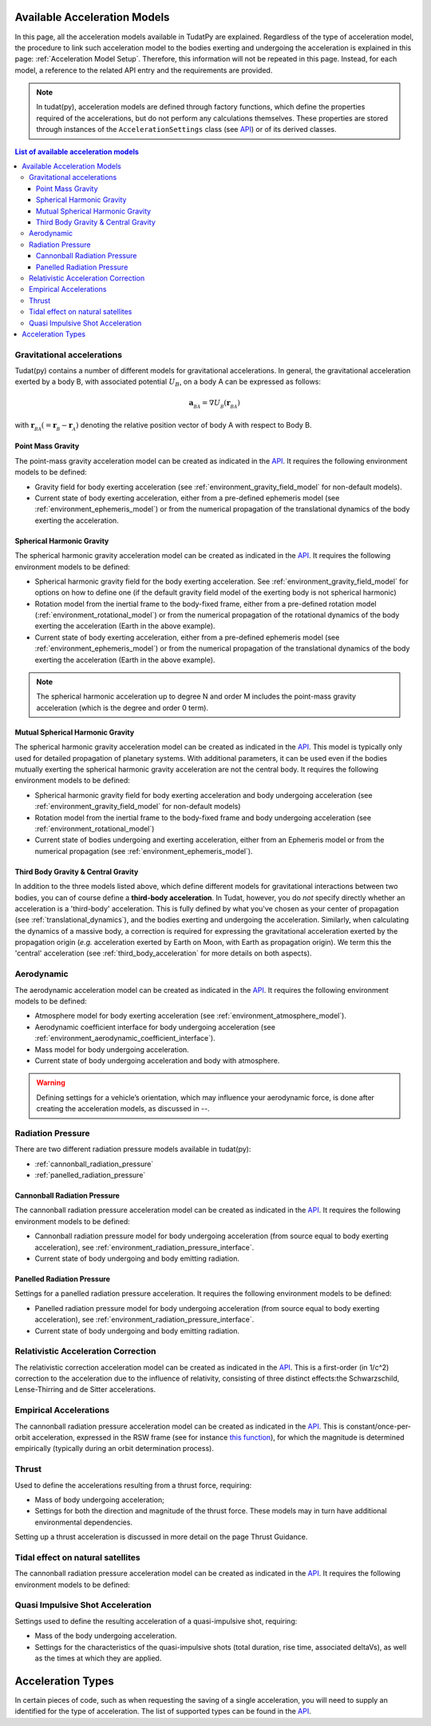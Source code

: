 .. _available_acceleration_models:

===============================
Available Acceleration Models
===============================

In this page, all the acceleration models available in TudatPy are explained. Regardless of the type of acceleration
model, the procedure to link such acceleration model to the bodies exerting and undergoing the acceleration is
explained in this page: :ref:`Acceleration Model Setup`. Therefore, this information will not be repeated in this
page. Instead, for each model, a reference to the related API entry and the requirements are provided.


.. note::
   In tudat(py), acceleration models are defined through factory functions, which define the properties required of
   the accelerations, but do not perform any calculations themselves. These properties are stored through instances
   of the
   ``AccelerationSettings`` class (see `API <https://tudatpy.readthedocs.io/en/latest/acceleration.html#tudatpy
   .numerical_simulation.propagation_setup.acceleration.AccelerationSettings>`_) or of its derived classes.


.. contents:: List of available acceleration models
    :depth: 3

###########################
Gravitational accelerations
###########################

Tudat(py) contains a number of different models for gravitational accelerations. In general, the gravitational
acceleration exerted by a body B, with associated potential :math:`U_{B}`, on a body A can be expressed as follows:

.. math::
    \mathbf{a}_{_{BA}}=\nabla U_{_{B}}\left(\mathbf{r}_{_{BA}}\right)

with :math:`\mathbf{r}_{_{BA}}(=\mathbf{r}_{_{B}}-\mathbf{r}_{_{A}})` denoting the relative position vector of body A
with respect to Body B.


.. _point_mass_acceleration:

Point Mass Gravity
##################

The point-mass gravity acceleration model can be created as indicated in the `API <https://tudatpy.readthedocs
.io/en/latest/acceleration.html#tudatpy.numerical_simulation.propagation_setup.acceleration.point_mass_gravity>`_.
It requires the following environment models to be defined:

- Gravity field for body exerting acceleration (see :ref:`environment_gravity_field_model` for non-default models).
- Current state of body exerting acceleration, either from a pre-defined ephemeris model
  (see :ref:`environment_ephemeris_model`) or from the numerical propagation of the translational dynamics of the body
  exerting the acceleration.


.. _spherical_harmonic_acceleration:

Spherical Harmonic Gravity
##########################

The spherical harmonic gravity acceleration model can be created as indicated in the `API <https://tudatpy.readthedocs.io/en/latest/acceleration.html#tudatpy.numerical_simulation.propagation_setup.acceleration.spherical_harmonic_gravity>`_.
It requires the following environment models to be defined:

- Spherical harmonic gravity field for the body exerting acceleration. See :ref:`environment_gravity_field_model` for
  options on how to define one (if the default gravity field model of the exerting body is not spherical harmonic)
- Rotation model from the inertial frame to the body-fixed frame, either from a pre-defined rotation model
  (:ref:`environment_rotational_model`) or from the numerical propagation of the rotational dynamics of the body
  exerting the acceleration (Earth in the above example).
- Current state of body exerting acceleration, either from a pre-defined ephemeris model
  (see :ref:`environment_ephemeris_model`) or from the numerical propagation of the translational dynamics of the body
  exerting the acceleration (Earth in the above example).

.. note::
  The spherical harmonic acceleration up to degree N and order M includes the point-mass gravity acceleration
  (which is the degree and order 0 term).

.. _mutual_spherical_harmonic_acceleration:

Mutual Spherical Harmonic Gravity
##############################################

The spherical harmonic gravity acceleration model can be created as indicated in the `API <https://tudatpy.readthedocs.io/en/latest/acceleration.html#tudatpy.numerical_simulation.propagation_setup.acceleration.mutual_spherical_harmonic_gravity>`_.
This model is typically only used for detailed propagation of planetary systems. With additional parameters, it can
be used even if the bodies mutually exerting the spherical harmonic gravity acceleration are not the central body.
It requires the following environment models to be defined:

- Spherical harmonic gravity field for body exerting acceleration and body undergoing acceleration (see
  :ref:`environment_gravity_field_model` for non-default models)
- Rotation model from the inertial frame to the body-fixed frame and body undergoing acceleration (see
  :ref:`environment_rotational_model`)
- Current state of bodies undergoing and exerting acceleration, either from an Ephemeris model or from the numerical
  propagation (see :ref:`environment_ephemeris_model`).


.. _third_body_gravity:

Third Body Gravity & Central Gravity
####################################


In addition to the three models listed above, which define different models for gravitational interactions between two
bodies, you can of course define a **third-body acceleration**. In Tudat, however, you do *not* specify directly
whether an
acceleration is a 'third-body' acceleration. This is fully defined by what you've chosen as your center of propagation
(see :ref:`translational_dynamics`), and the bodies exerting and undergoing the acceleration. Similarly, when
calculating the dynamics of a massive body, a correction is required for expressing the gravitational acceleration
exerted by the propagation origin (*e.g.* acceleration exerted by Earth on Moon, with Earth as propagation origin).
We term this the 'central' acceleration (see :ref:`third_body_acceleration` for more details on both aspects).



########################
Aerodynamic
########################

The aerodynamic acceleration model can be created as indicated in the `API <https://tudatpy.readthedocs
.io/en/latest/acceleration.html#tudatpy.numerical_simulation.propagation_setup.acceleration.aerodynamic>`_.
It requires the following environment models to be defined:

- Atmosphere model for body exerting acceleration (see :ref:`environment_atmosphere_model`).
- Aerodynamic coefficient interface for body undergoing acceleration (see
  :ref:`environment_aerodynamic_coefficient_interface`).
- Mass model for body undergoing acceleration.
- Current state of body undergoing acceleration and body with atmosphere.

.. warning::
   Defining settings for a vehicle’s orientation, which may influence your aerodynamic force, is done after creating
   the acceleration models, as discussed in --.

.. todo::
   Add link above.

#############################
Radiation Pressure
#############################

There are two different radiation pressure models available in tudat(py):

- :ref:`cannonball_radiation_pressure`
- :ref:`panelled_radiation_pressure`

.. _cannonball_radiation_pressure:

Cannonball Radiation Pressure
#############################

The cannonball radiation pressure acceleration model can be created as indicated in the `API <https://tudatpy
.readthedocs
.io/en/latest/acceleration.html#tudatpy.numerical_simulation.propagation_setup.cannonball_radiation_pressure>`_.
It requires the following environment models to be defined:

- Cannonball radiation pressure model for body undergoing acceleration (from source equal to body exerting acceleration), see :ref:`environment_radiation_pressure_interface`.
- Current state of body undergoing and body emitting radiation.


.. _panelled_radiation_pressure:

Panelled Radiation Pressure
###########################

.. todo::
   This entry is not yet exposed to tudatpy.

Settings for a panelled radiation pressure acceleration.
It requires the following environment models to be defined:

- Panelled radiation pressure model for body undergoing acceleration (from source equal to body exerting acceleration), see :ref:`environment_radiation_pressure_interface`.
- Current state of body undergoing and body emitting radiation.


####################################
Relativistic Acceleration Correction
####################################

The relativistic correction acceleration model can be created as indicated in the `API <https://tudatpy.readthedocs
.io/en/latest/acceleration.html#tudatpy.numerical_simulation.propagation_setup.relativistic_correction>`_.
This is a first-order (in 1/c^2) correction to the acceleration due to the influence of relativity, consisting of three
distinct effects:the Schwarzschild, Lense-Thirring and de Sitter accelerations.

.. todo::
   Add requirements, if needed.


#######################
Empirical Accelerations
#######################

The cannonball radiation pressure acceleration model can be created as indicated in the `API <https://tudatpy.readthedocs
.io/en/latest/acceleration.html#tudatpy.numerical_simulation.propagation_setup.empirical>`_.
This is constant/once-per-orbit acceleration, expressed in the RSW frame (see for instance `this function
<https://tudatpy.readthedocs.io/en/latest/frame_conversion.html#tudatpy.astro.frame_conversion
.inertial_to_rsw_rotation_matrix>`_), for which the magnitude is determined empirically (typically during an orbit
determination process).

.. todo::
   Add requirements, if needed.

###################
Thrust
###################

Used to define the accelerations resulting from a thrust force, requiring:

- Mass of body undergoing acceleration;
- Settings for both the direction and magnitude of the thrust force. These models may in turn have additional environmental dependencies.

Setting up a thrust acceleration is discussed in more detail on the page Thrust Guidance.

.. todo::
   Add reference to thrust guidance page.


##################################
Tidal effect on natural satellites
##################################

The cannonball radiation pressure acceleration model can be created as indicated in the `API <https://tudatpy.readthedocs
.io/en/latest/acceleration.html#tudatpy.numerical_simulation.propagation_setup.direct_tidal_dissipation_acceleration>`_.
It requires the following environment models to be defined:

.. todo::
   Add requirements, if needed.

#################################
Quasi Impulsive Shot Acceleration
#################################

.. todo::
   This entry is not yet exposed to tudatpy.

Settings used to define the resulting acceleration of a quasi-impulsive shot, requiring:

- Mass of the body undergoing acceleration.
- Settings for the characteristics of the quasi-impulsive shots (total duration, rise time, associated deltaVs), as well as the times at which they are applied.


.. _acceleration_types:

===================
Acceleration Types
===================

In certain pieces of code, such as when requesting the saving of a single acceleration, you will need to supply an
identified for the type of acceleration. The list of supported types can be found in the `API <https://tudatpy
.readthedocs.io/en/latest/acceleration.html#tudatpy.numerical_simulation.propagation_setup.acceleration.AvailableAcceleration>`_.
